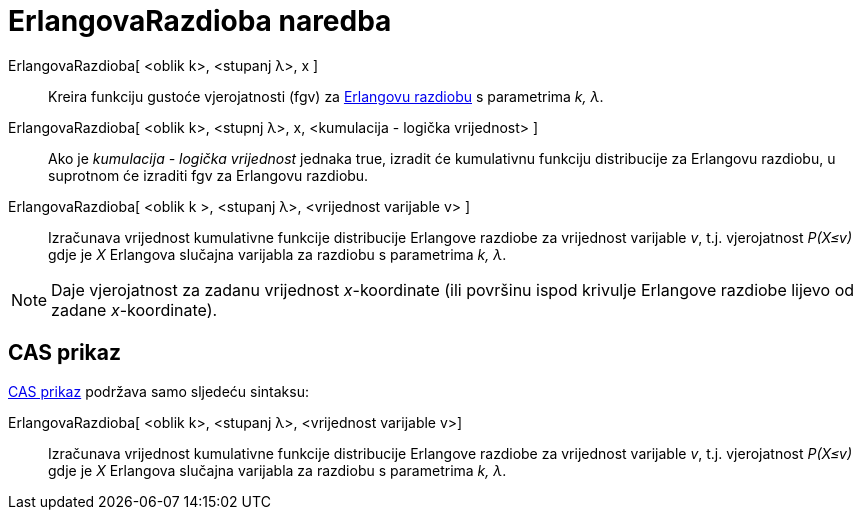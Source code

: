 = ErlangovaRazdioba naredba
:page-en: commands/Erlang
ifdef::env-github[:imagesdir: /hr/modules/ROOT/assets/images]

ErlangovaRazdioba[ <oblik k>, <stupanj λ>, x ]::
  Kreira funkciju gustoće vjerojatnosti (fgv) za https://en.wikipedia.org/wiki/Erlang_distribution[Erlangovu razdiobu] s
  parametrima _k, λ_.
ErlangovaRazdioba[ <oblik k>, <stupnj λ>, x, <kumulacija - logička vrijednost> ]::
  Ako je _kumulacija - logička vrijednost_ jednaka true, izradit će kumulativnu funkciju distribucije za Erlangovu
  razdiobu, u suprotnom će izraditi fgv za Erlangovu razdiobu.
ErlangovaRazdioba[ <oblik k >, <stupanj λ>, <vrijednost varijable v> ]::
  Izračunava vrijednost kumulativne funkcije distribucije Erlangove razdiobe za vrijednost varijable _v_, t.j.
  vjerojatnost _P(X≤v)_ gdje je _X_ Erlangova slučajna varijabla za razdiobu s parametrima _k, λ_.

[NOTE]
====

Daje vjerojatnost za zadanu vrijednost _x_-koordinate (ili površinu ispod krivulje Erlangove razdiobe lijevo od zadane
_x_-koordinate).

====

== CAS prikaz

xref:/CAS_prikaz.adoc[CAS prikaz] podržava samo sljedeću sintaksu:

ErlangovaRazdioba[ <oblik k>, <stupanj λ>, <vrijednost varijable v>]::
  Izračunava vrijednost kumulativne funkcije distribucije Erlangove razdiobe za vrijednost varijable _v_, t.j.
  vjerojatnost _P(X≤v)_ gdje je _X_ Erlangova slučajna varijabla za razdiobu s parametrima _k, λ_.
